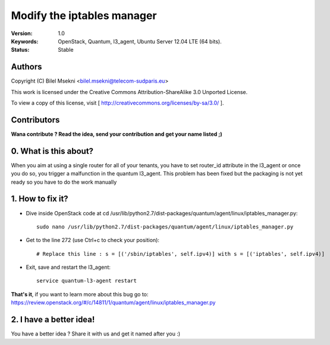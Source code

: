 ==========================================================
  Modify the iptables manager
==========================================================

:Version: 1.0
:Keywords: OpenStack, Quantum, l3_agent, Ubuntu Server 12.04 LTE (64 bits).
:Status: Stable

Authors
==========

Copyright (C) Bilel Msekni <bilel.msekni@telecom-sudparis.eu>

This work is licensed under the Creative Commons Attribution-ShareAlike 3.0 Unported License.
 
To view a copy of this license, visit [ http://creativecommons.org/licenses/by-sa/3.0/ ].

Contributors
==========

**Wana contribute ? Read the idea, send your contribution and get your name listed ;)**

0. What is this about?
==============

When you aim at using a single router for all of your tenants, you have to set router_id attribute in the l3_agent or once you do so, you trigger a malfunction in the quantum l3_agent. This problem has been fixed but the packaging is not yet ready so you have to do the work manually

1. How to fix it?
====================

* Dive inside OpenStack code at cd /usr/lib/python2.7/dist-packages/quantum/agent/linux/iptables_manager.py::

   sudo nano /usr/lib/python2.7/dist-packages/quantum/agent/linux/iptables_manager.py

* Get to the line 272 (use Ctrl+c to check your position)::
   
   # Replace this line : s = [('/sbin/iptables', self.ipv4)] with s = [('iptables', self.ipv4)]

* Exit, save and restart the l3_agent::

   service quantum-l3-agent restart 

**That's it**, if you want to learn more about this bug go to: https://review.openstack.org/#/c/14811/1/quantum/agent/linux/iptables_manager.py

2. I have a better idea!
====================

You have a better idea ? Share it with us and get it named after you :)  


